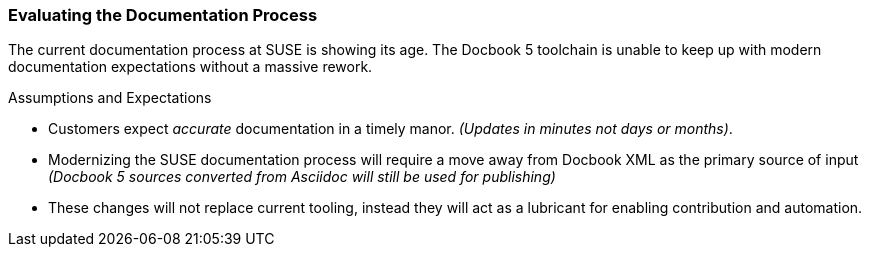 === Evaluating the Documentation Process

The current documentation process at SUSE is showing its age.
The Docbook 5 toolchain is unable to keep up with modern documentation expectations without a massive rework.

.Assumptions and Expectations
* Customers expect _accurate_ documentation in a timely manor. _(Updates in minutes not days or months)_.
* Modernizing the SUSE documentation process will require a move away from Docbook XML as the primary source of input _(Docbook 5 sources converted from Asciidoc will still be used for publishing)_
* These changes will not replace current tooling, instead they will act as a lubricant for enabling contribution and automation.
